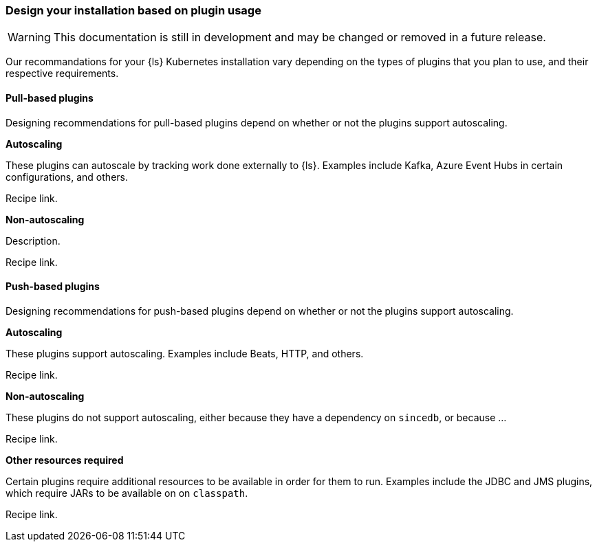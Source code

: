 [[ls-k8s-design-for-plugins]]
=== Design your installation based on plugin usage

WARNING: This documentation is still in development and may be changed or removed in a future release.

Our recommandations for your {ls} Kubernetes installation vary depending on the types of plugins that you plan to use, and their respective requirements.

[[designing-pull-based]]
==== Pull-based plugins

Designing recommendations for pull-based plugins depend on whether or not the plugins support autoscaling.

**Autoscaling**

These plugins can autoscale by tracking work done externally to {ls}. Examples include Kafka, Azure Event Hubs in certain configurations, and others.

Recipe link.

**Non-autoscaling**

Description.

Recipe link.

[[designing-push-based]]
==== Push-based plugins

Designing recommendations for push-based plugins depend on whether or not the plugins support autoscaling.

**Autoscaling**

These plugins support autoscaling. Examples include Beats, HTTP, and others.

Recipe link.

**Non-autoscaling**

These plugins do not support autoscaling, either because they have a dependency on `sincedb`, or because ...

Recipe link.

**Other resources required**

Certain plugins require additional resources to be available in order for them to run. Examples include the JDBC and JMS plugins, which require JARs to be available on on `classpath`.

Recipe link.